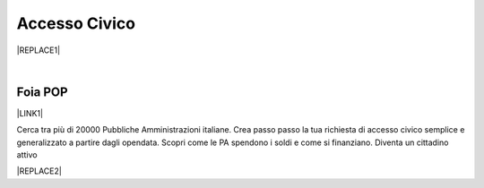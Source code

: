 
.. _h3f5974212d26277d76776b7114255434:

Accesso Civico
##############


|REPLACE1|

|

.. _h44326131b807d633a6d3c3959256b27:

Foia POP
********

\ |LINK1|\  

Cerca tra più di 20000 Pubbliche Amministrazioni italiane. Crea passo passo la tua richiesta di accesso civico semplice e generalizzato a partire dagli opendata. Scopri come le PA spendono i soldi e come si finanziano. Diventa un cittadino attivo

|REPLACE2|


.. bottom of content


.. |REPLACE1| raw:: html

    <img src="https://raw.githubusercontent.com/cirospat/newproject/master/docs/static/accesso_civico.jpg" /> grafica a cura di Marina Galluzzo
.. |REPLACE2| raw:: html

    <img src="http://www.foiapop.it/img/foia.jpg" /> </br>
    a cura di Giovanni Pirrotta e Giuseppe Ragusa

.. |LINK1| raw:: html

    <a href="http://www.foiapop.it/" target="_blank">http://www.foiapop.it</a>

